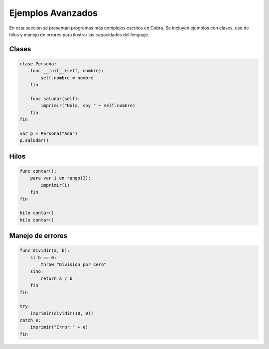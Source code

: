 Ejemplos Avanzados
===================

En esta sección se presentan programas más complejos escritos en Cobra. Se
incluyen ejemplos con clases, uso de hilos y manejo de errores para ilustrar las
capacidades del lenguaje.

Clases
------
.. code-block:: cobra

   clase Persona:
       func __init__(self, nombre):
           self.nombre = nombre
       fin

       func saludar(self):
           imprimir("Hola, soy " + self.nombre)
       fin
   fin

   var p = Persona("Ada")
   p.saludar()

Hilos
-----
.. code-block:: cobra

   func contar():
       para var i en rango(3):
           imprimir(i)
       fin
   fin

   hilo contar()
   hilo contar()

Manejo de errores
-----------------
.. code-block:: cobra

   func dividir(a, b):
       si b == 0:
           throw "Division por cero"
       sino:
           return a / b
       fin
   fin

   try:
       imprimir(dividir(10, 0))
   catch e:
       imprimir("Error:" + e)
   fin
